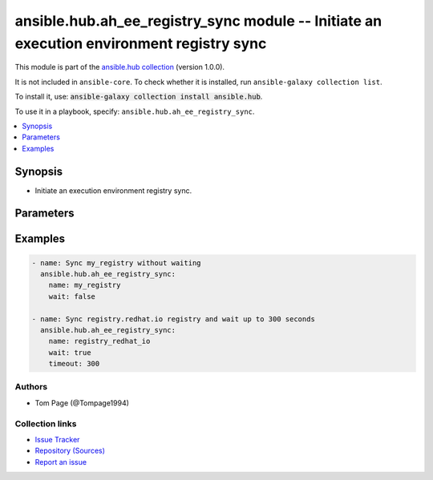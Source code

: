 .. Created with antsibull-docs 2.14.0

ansible.hub.ah_ee_registry_sync module -- Initiate an execution environment registry sync
+++++++++++++++++++++++++++++++++++++++++++++++++++++++++++++++++++++++++++++++++++++++++

This module is part of the `ansible.hub collection <https://galaxy.ansible.com/ui/repo/published/ansible/hub/>`_ (version 1.0.0).

It is not included in ``ansible-core``.
To check whether it is installed, run ``ansible-galaxy collection list``.

To install it, use: :code:`ansible-galaxy collection install ansible.hub`.

To use it in a playbook, specify: ``ansible.hub.ah_ee_registry_sync``.


.. contents::
   :local:
   :depth: 1


Synopsis
--------

- Initiate an execution environment registry sync.








Parameters
----------

.. raw:: html

  <table style="width: 100%;">
  <thead>
    <tr>
    <th><p>Parameter</p></th>
    <th><p>Comments</p></th>
  </tr>
  </thead>
  <tbody>
  <tr>
    <td valign="top">
      <div class="ansibleOptionAnchor" id="parameter-ah_host"></div>
      <div class="ansibleOptionAnchor" id="parameter-ah_hostname"></div>
      <p style="display: inline;"><strong>ah_host</strong></p>
      <a class="ansibleOptionLink" href="#parameter-ah_host" title="Permalink to this option"></a>
      <p style="font-size: small; margin-bottom: 0;"><span style="color: darkgreen; white-space: normal;">aliases: ah_hostname</span></p>
      <p style="font-size: small; margin-bottom: 0;">
        <span style="color: purple;">string</span>
      </p>
    </td>
    <td valign="top">
      <p>URL to Ansible Automation Hub instance.</p>
      <p>If value not set, will try environment variable <code class="xref std std-envvar literal notranslate">AH_HOST</code>.</p>
      <p>If value not specified by any means, the value of <code class='docutils literal notranslate'>127.0.0.1</code> will be used.</p>
    </td>
  </tr>
  <tr>
    <td valign="top">
      <div class="ansibleOptionAnchor" id="parameter-ah_password"></div>
      <p style="display: inline;"><strong>ah_password</strong></p>
      <a class="ansibleOptionLink" href="#parameter-ah_password" title="Permalink to this option"></a>
      <p style="font-size: small; margin-bottom: 0;">
        <span style="color: purple;">string</span>
      </p>
    </td>
    <td valign="top">
      <p>Password for your Ansible Automation Hub instance.</p>
      <p>If value not set, will try environment variable <code class="xref std std-envvar literal notranslate">AH_PASSWORD</code>.</p>
    </td>
  </tr>
  <tr>
    <td valign="top">
      <div class="ansibleOptionAnchor" id="parameter-ah_path_prefix"></div>
      <p style="display: inline;"><strong>ah_path_prefix</strong></p>
      <a class="ansibleOptionLink" href="#parameter-ah_path_prefix" title="Permalink to this option"></a>
      <p style="font-size: small; margin-bottom: 0;">
        <span style="color: purple;">string</span>
      </p>
    </td>
    <td valign="top">
      <p>API path used to access the api.</p>
      <p>For galaxy_ng this is either <code class="ansible-value literal notranslate">automation-hub</code> or the custom prefix used on install with <code class="xref std std-envvar literal notranslate">GALAXY_API_PATH_PREFIX</code>.</p>
      <p>For Automation Hub this is <code class="ansible-value literal notranslate">galaxy</code>.</p>
      <p style="margin-top: 8px;"><b style="color: blue;">Default:</b> <code style="color: blue;">&#34;galaxy&#34;</code></p>
    </td>
  </tr>
  <tr>
    <td valign="top">
      <div class="ansibleOptionAnchor" id="parameter-ah_username"></div>
      <p style="display: inline;"><strong>ah_username</strong></p>
      <a class="ansibleOptionLink" href="#parameter-ah_username" title="Permalink to this option"></a>
      <p style="font-size: small; margin-bottom: 0;">
        <span style="color: purple;">string</span>
      </p>
    </td>
    <td valign="top">
      <p>Username for your Ansible Automation Hub instance.</p>
      <p>If value not set, will try environment variable <code class="xref std std-envvar literal notranslate">AH_USERNAME</code>.</p>
    </td>
  </tr>
  <tr>
    <td valign="top">
      <div class="ansibleOptionAnchor" id="parameter-interval"></div>
      <p style="display: inline;"><strong>interval</strong></p>
      <a class="ansibleOptionLink" href="#parameter-interval" title="Permalink to this option"></a>
      <p style="font-size: small; margin-bottom: 0;">
        <span style="color: purple;">float</span>
      </p>
    </td>
    <td valign="top">
      <p>The interval to request an update from Automation Hub.</p>
      <p style="margin-top: 8px;"><b style="color: blue;">Default:</b> <code style="color: blue;">1.0</code></p>
    </td>
  </tr>
  <tr>
    <td valign="top">
      <div class="ansibleOptionAnchor" id="parameter-name"></div>
      <p style="display: inline;"><strong>name</strong></p>
      <a class="ansibleOptionLink" href="#parameter-name" title="Permalink to this option"></a>
      <p style="font-size: small; margin-bottom: 0;">
        <span style="color: purple;">string</span>
        / <span style="color: red;">required</span>
      </p>
    </td>
    <td valign="top">
      <p>Registry name.</p>
    </td>
  </tr>
  <tr>
    <td valign="top">
      <div class="ansibleOptionAnchor" id="parameter-request_timeout"></div>
      <p style="display: inline;"><strong>request_timeout</strong></p>
      <a class="ansibleOptionLink" href="#parameter-request_timeout" title="Permalink to this option"></a>
      <p style="font-size: small; margin-bottom: 0;">
        <span style="color: purple;">float</span>
      </p>
    </td>
    <td valign="top">
      <p>Specify the timeout Ansible should use in requests to the Automation Hub host.</p>
      <p>Defaults to 10 seconds, but this is handled by the shared module_utils code.</p>
    </td>
  </tr>
  <tr>
    <td valign="top">
      <div class="ansibleOptionAnchor" id="parameter-timeout"></div>
      <p style="display: inline;"><strong>timeout</strong></p>
      <a class="ansibleOptionLink" href="#parameter-timeout" title="Permalink to this option"></a>
      <p style="font-size: small; margin-bottom: 0;">
        <span style="color: purple;">integer</span>
      </p>
    </td>
    <td valign="top">
      <p>If waiting for the registry to update this will abort after this amount of seconds.</p>
    </td>
  </tr>
  <tr>
    <td valign="top">
      <div class="ansibleOptionAnchor" id="parameter-validate_certs"></div>
      <div class="ansibleOptionAnchor" id="parameter-ah_verify_ssl"></div>
      <p style="display: inline;"><strong>validate_certs</strong></p>
      <a class="ansibleOptionLink" href="#parameter-validate_certs" title="Permalink to this option"></a>
      <p style="font-size: small; margin-bottom: 0;"><span style="color: darkgreen; white-space: normal;">aliases: ah_verify_ssl</span></p>
      <p style="font-size: small; margin-bottom: 0;">
        <span style="color: purple;">boolean</span>
      </p>
    </td>
    <td valign="top">
      <p>Whether to allow insecure connections to Automation Hub Server.</p>
      <p>If <code class="ansible-value literal notranslate">no</code>, SSL certificates will not be validated.</p>
      <p>This should only be used on personally controlled sites using self-signed certificates.</p>
      <p>If value not set, will try environment variable <code class="xref std std-envvar literal notranslate">AH_VERIFY_SSL</code>.</p>
      <p style="margin-top: 8px;"><b">Choices:</b></p>
      <ul>
        <li><p><code>false</code></p></li>
        <li><p><code>true</code></p></li>
      </ul>

    </td>
  </tr>
  <tr>
    <td valign="top">
      <div class="ansibleOptionAnchor" id="parameter-wait"></div>
      <p style="display: inline;"><strong>wait</strong></p>
      <a class="ansibleOptionLink" href="#parameter-wait" title="Permalink to this option"></a>
      <p style="font-size: small; margin-bottom: 0;">
        <span style="color: purple;">boolean</span>
      </p>
    </td>
    <td valign="top">
      <p>Wait for the registry to finish syncing before returning.</p>
      <p style="margin-top: 8px;"><b">Choices:</b></p>
      <ul>
        <li><p><code>false</code></p></li>
        <li><p><code style="color: blue;"><b>true</b></code> <span style="color: blue;">← (default)</span></p></li>
      </ul>

    </td>
  </tr>
  </tbody>
  </table>






Examples
--------

.. code-block:: yaml

    - name: Sync my_registry without waiting
      ansible.hub.ah_ee_registry_sync:
        name: my_registry
        wait: false

    - name: Sync registry.redhat.io registry and wait up to 300 seconds
      ansible.hub.ah_ee_registry_sync:
        name: registry_redhat_io
        wait: true
        timeout: 300






Authors
~~~~~~~

- Tom Page (@Tompage1994)



Collection links
~~~~~~~~~~~~~~~~

* `Issue Tracker <https://github.com/ansible-collections/ansible\_hub/issues>`__
* `Repository (Sources) <https://github.com/ansible-collections/ansible\_hub>`__
* `Report an issue <https://github.com/ansible-collections/ansible\_hub/issues/new/choose>`__
